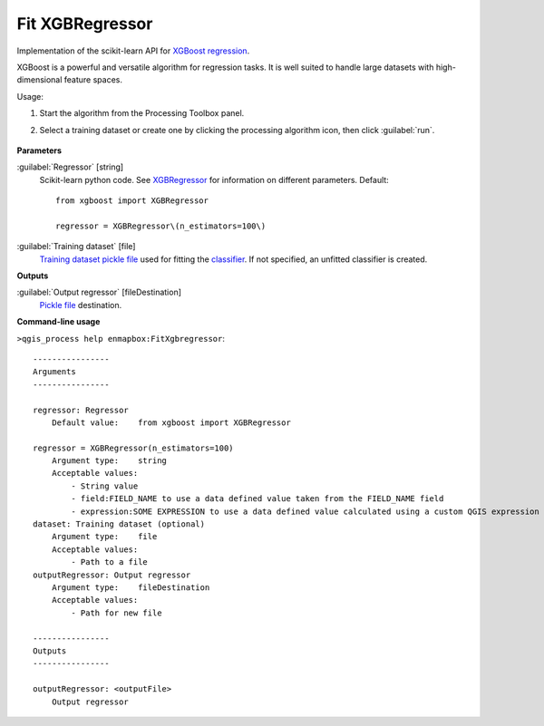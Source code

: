 
..
  ## AUTOGENERATED TITLE START

.. _alg-enmapbox-FitXgbregressor:

****************
Fit XGBRegressor
****************

..
  ## AUTOGENERATED TITLE END


..
  ## AUTOGENERATED DESCRIPTION START

Implementation of the scikit-learn API for `XGBoost <https://xgboost.readthedocs.io/en/stable/>`_ `regression <https://enmap-box.readthedocs.io/en/latest/general/glossary.html#term-regression>`_.

..
  ## AUTOGENERATED DESCRIPTION END


XGBoost is a powerful and versatile algorithm for regression tasks. It is well suited to handle large datasets with high-dimensional feature spaces.

Usage:

1. Start the algorithm from the Processing Toolbox panel.

2. Select a training dataset or create one by clicking the processing algorithm icon, then click :guilabel:`run`.

    .. figure:: ../../processing_algorithms/regression/img/xgb.png
       :align: center


..
  ## AUTOGENERATED PARAMETERS START

**Parameters**

:guilabel:`Regressor` [string]
    Scikit-learn python code. See `XGBRegressor <https://xgboost.readthedocs.io/en/latest/python/python_api.html?highlight=XGBRegressor#xgboost.XGBRegressor>`_ for information on different parameters.
    Default::

        from xgboost import XGBRegressor

        regressor = XGBRegressor\(n_estimators=100\)

:guilabel:`Training dataset` [file]
    `Training dataset <https://enmap-box.readthedocs.io/en/latest/general/glossary.html#term-training-dataset>`_ `pickle file <https://enmap-box.readthedocs.io/en/latest/general/glossary.html#term-pickle-file>`_ used for fitting the `classifier <https://enmap-box.readthedocs.io/en/latest/general/glossary.html#term-classifier>`_. If not specified, an unfitted classifier is created.

**Outputs**

:guilabel:`Output regressor` [fileDestination]
    `Pickle file <https://enmap-box.readthedocs.io/en/latest/general/glossary.html#term-pickle-file>`_ destination.

..
  ## AUTOGENERATED PARAMETERS END

..
  ## AUTOGENERATED COMMAND USAGE START

**Command-line usage**

``>qgis_process help enmapbox:FitXgbregressor``::

    ----------------
    Arguments
    ----------------

    regressor: Regressor
        Default value:    from xgboost import XGBRegressor

    regressor = XGBRegressor(n_estimators=100)
        Argument type:    string
        Acceptable values:
            - String value
            - field:FIELD_NAME to use a data defined value taken from the FIELD_NAME field
            - expression:SOME EXPRESSION to use a data defined value calculated using a custom QGIS expression
    dataset: Training dataset (optional)
        Argument type:    file
        Acceptable values:
            - Path to a file
    outputRegressor: Output regressor
        Argument type:    fileDestination
        Acceptable values:
            - Path for new file

    ----------------
    Outputs
    ----------------

    outputRegressor: <outputFile>
        Output regressor

..
  ## AUTOGENERATED COMMAND USAGE END
